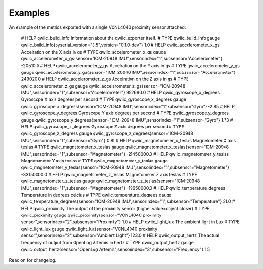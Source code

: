 Examples
========

An example of the metrics exported with a single VCNL4040 proximity sensor attached: 

    # HELP qwiic_build_info Information about the qwiic_exporter itself.
    # TYPE qwiic_build_info gauge
    qwiic_build_info{pyserial_version="3.5",version="0.1.0-dev"} 1.0
    # HELP qwiic_accelerometer_x_gs Accelration on the X axis in gs
    # TYPE qwiic_accelerometer_x_gs gauge
    qwiic_accelerometer_x_gs{sensor="ICM-20948 IMU",sensorindex="1",subsensor="Accelerometer"} -20510.0
    # HELP qwiic_accelerometer_y_gs Accelration on the Y axis in gs
    # TYPE qwiic_accelerometer_y_gs gauge
    qwiic_accelerometer_y_gs{sensor="ICM-20948 IMU",sensorindex="1",subsensor="Accelerometer"} 249020.0
    # HELP qwiic_accelerometer_z_gs Accelration on the Z axis in gs
    # TYPE qwiic_accelerometer_z_gs gauge
    qwiic_accelerometer_z_gs{sensor="ICM-20948 IMU",sensorindex="1",subsensor="Accelerometer"} 992680.0
    # HELP qwiic_gyroscope_x_degrees Gyroscope X axis degrees per second
    # TYPE qwiic_gyroscope_x_degrees gauge
    qwiic_gyroscope_x_degrees{sensor="ICM-20948 IMU",sensorindex="1",subsensor="Gyro"} -2.85
    # HELP qwiic_gyroscope_y_degrees Gyroscope Y axis degrees per second
    # TYPE qwiic_gyroscope_y_degrees gauge
    qwiic_gyroscope_y_degrees{sensor="ICM-20948 IMU",sensorindex="1",subsensor="Gyro"} 1.73
    # HELP qwiic_gyroscope_z_degrees Gyroscope Z axis degrees per second
    # TYPE qwiic_gyroscope_z_degrees gauge
    qwiic_gyroscope_z_degrees{sensor="ICM-20948 IMU",sensorindex="1",subsensor="Gyro"} 0.81
    # HELP qwiic_magnetometer_x_teslas Magnetometer X axis teslas
    # TYPE qwiic_magnetometer_x_teslas gauge
    qwiic_magnetometer_x_teslas{sensor="ICM-20948 IMU",sensorindex="1",subsensor="Magnetometer"} -21450000.0
    # HELP qwiic_magnetometer_y_teslas Magnetometer Y axis teslas
    # TYPE qwiic_magnetometer_y_teslas gauge
    qwiic_magnetometer_y_teslas{sensor="ICM-20948 IMU",sensorindex="1",subsensor="Magnetometer"} -33150000.0
    # HELP qwiic_magnetometer_z_teslas Magnetometer Z axis teslas
    # TYPE qwiic_magnetometer_z_teslas gauge
    qwiic_magnetometer_z_teslas{sensor="ICM-20948 IMU",sensorindex="1",subsensor="Magnetometer"} -19650000.0
    # HELP qwiic_temperature_degrees Temperature in degrees celcius
    # TYPE qwiic_temperature_degrees gauge
    qwiic_temperature_degrees{sensor="ICM-20948 IMU",sensorindex="1",subsensor="Temperature"} 31.0
    # HELP qwiic_proximity The output of the proximity sensor (higher value=object closer)
    # TYPE qwiic_proximity gauge
    qwiic_proximity{sensor="VCNL4040 proximity sensor",sensorindex="2",subsensor="Proximity"} 1.0
    # HELP qwiic_light_lux The ambient light in Lux
    # TYPE qwiic_light_lux gauge
    qwiic_light_lux{sensor="VCNL4040 proximity sensor",sensorindex="2",subsensor="Ambient Light"} 123.0
    # HELP qwiic_output_hertz The actual frequency of output from OpenLog Artemis in hertz
    # TYPE qwiic_output_hertz gauge
    qwiic_output_hertz{sensor="OpenLog Artemis",sensorindex="3",subsensor="Frequency"} 1.5

Read on for changelog.
